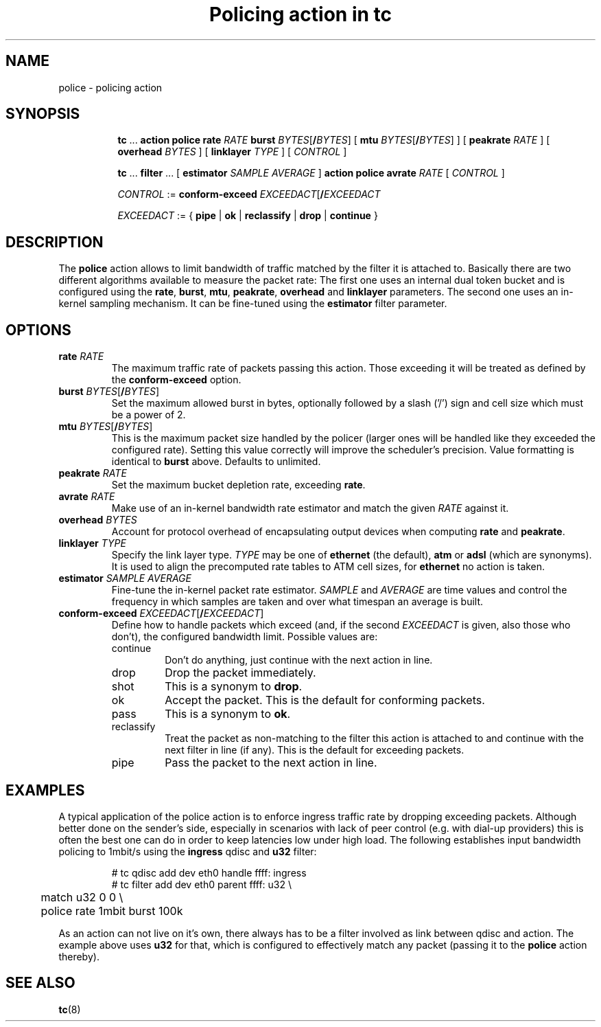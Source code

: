 .TH "Policing action in tc" 8 "20 Jan 2015" "iproute2" "Linux"

.SH NAME
police - policing action
.SH SYNOPSIS
.in +8
.ti -8
.BR tc " ... " "action police"
.BI rate " RATE " burst
.IR BYTES [\fB/ BYTES "] ["
.B mtu
.IR BYTES [\fB/ BYTES "] ] ["
.BI peakrate " RATE"
] [
.BI overhead " BYTES"
] [
.BI linklayer " TYPE"
] [
.IR CONTROL " ]"

.ti -8
.BR tc " ... " filter " ... [ " estimator
.IR "SAMPLE AVERAGE " ]
.BR "action police avrate"
.IR RATE " [ " CONTROL " ]"

.ti -8
.IR CONTROL " :="
.BI conform-exceed " EXCEEDACT\fR[\fB/\fIEXCEEDACT"

.ti -8
.IR EXCEEDACT " := { "
.BR pipe " | " ok " | " reclassify " | " drop " | " continue " }"
.SH DESCRIPTION
The
.B police
action allows to limit bandwidth of traffic matched by the filter it is
attached to. Basically there are two different algorithms available to measure
the packet rate: The first one uses an internal dual token bucket and is
configured using the
.BR rate ", " burst ", " mtu ", " peakrate ", " overhead " and " linklayer
parameters. The second one uses an in-kernel sampling mechanism. It can be
fine-tuned using the
.B estimator
filter parameter.
.SH OPTIONS
.TP
.BI rate " RATE"
The maximum traffic rate of packets passing this action. Those exceeding it will
be treated as defined by the
.B conform-exceed
option.
.TP
.BI burst " BYTES\fR[\fB/\fIBYTES\fR]"
Set the maximum allowed burst in bytes, optionally followed by a slash ('/')
sign and cell size which must be a power of 2.
.TP
.BI mtu " BYTES\fR[\fB/\fIBYTES\fR]"
This is the maximum packet size handled by the policer (larger ones will be
handled like they exceeded the configured rate). Setting this value correctly
will improve the scheduler's precision.
Value formatting is identical to
.B burst
above. Defaults to unlimited.
.TP
.BI peakrate " RATE"
Set the maximum bucket depletion rate, exceeding
.BR rate .
.TP
.BI avrate " RATE"
Make use of an in-kernel bandwidth rate estimator and match the given
.I RATE
against it.
.TP
.BI overhead " BYTES"
Account for protocol overhead of encapsulating output devices when computing
.BR rate " and " peakrate .
.TP
.BI linklayer " TYPE"
Specify the link layer type.
.I TYPE
may be one of
.B ethernet
(the default),
.BR atm " or " adsl
(which are synonyms). It is used to align the precomputed rate tables to ATM
cell sizes, for
.B ethernet
no action is taken.
.TP
.BI estimator " SAMPLE AVERAGE"
Fine-tune the in-kernel packet rate estimator.
.IR SAMPLE " and " AVERAGE
are time values and control the frequency in which samples are taken and over
what timespan an average is built.
.TP
.BI conform-exceed " EXCEEDACT\fR[\fB/\fIEXCEEDACT\fR]"
Define how to handle packets which exceed (and, if the second
.I EXCEEDACT
is given, also those who don't), the configured bandwidth limit. Possible values
are:
.RS
.IP continue
Don't do anything, just continue with the next action in line.
.IP drop
Drop the packet immediately.
.IP shot
This is a synonym to
.BR drop .
.IP ok
Accept the packet. This is the default for conforming packets.
.IP pass
This is a synonym to
.BR ok .
.IP reclassify
Treat the packet as non-matching to the filter this action is attached to and
continue with the next filter in line (if any). This is the default for
exceeding packets.
.IP pipe
Pass the packet to the next action in line.
.SH EXAMPLES
A typical application of the police action is to enforce ingress traffic rate
by dropping exceeding packets. Although better done on the sender's side,
especially in scenarios with lack of peer control (e.g. with dial-up providers)
this is often the best one can do in order to keep latencies low under high
load. The following establishes input bandwidth policing to 1mbit/s using the
.B ingress
qdisc and
.B u32
filter:

.RS
.EX
# tc qdisc add dev eth0 handle ffff: ingress
# tc filter add dev eth0 parent ffff: u32 \\
	match u32 0 0 \\
	police rate 1mbit burst 100k
.EE
.RE

As an action can not live on it's own, there always has to be a filter involved as link between qdisc and action. The example above uses
.B u32
for that, which is configured to effectively match any packet (passing it to the
.B police
action thereby).

.SH SEE ALSO
.BR tc (8)
